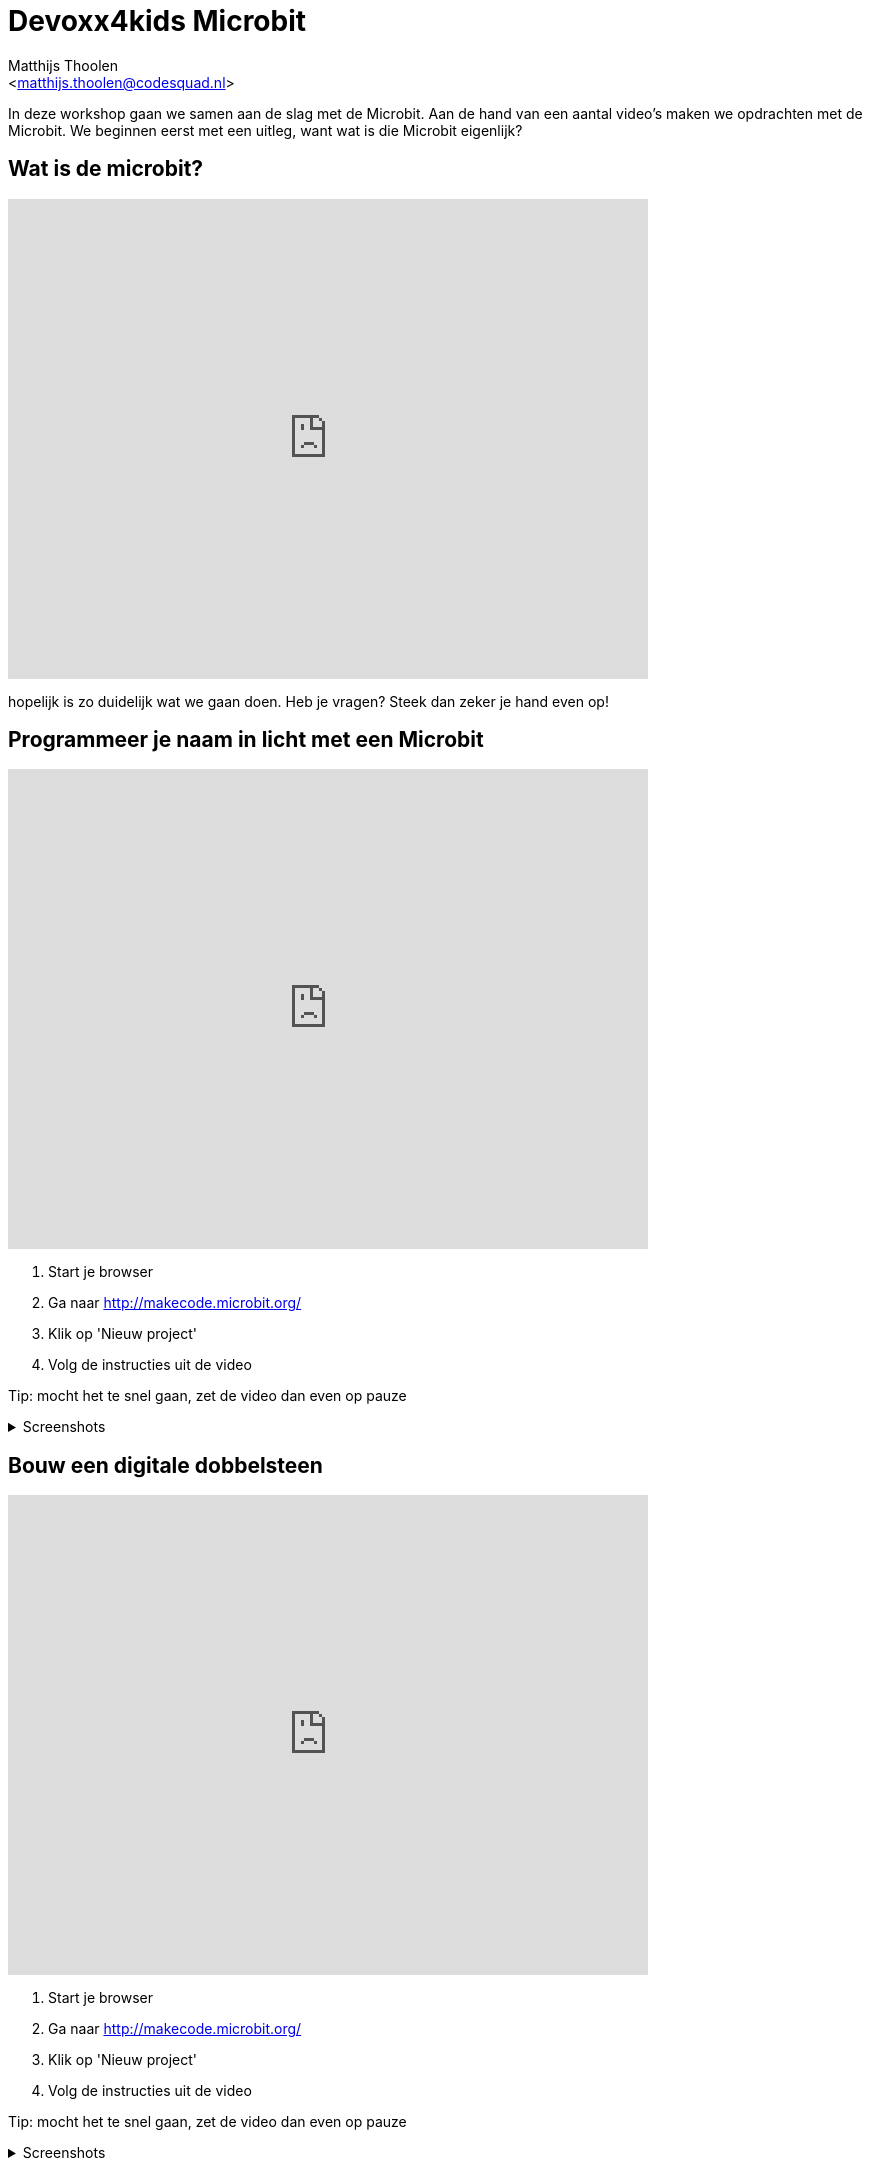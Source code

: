 = Devoxx4kids Microbit 
:Author:    Matthijs Thoolen  
:Email:     <matthijs.thoolen@codesquad.nl>
:Revision:  0.1

:toc:
:toc-title: Inhoud
:description: Devoxx4kids Microbit workshop 
:figure-caption!:

In deze workshop gaan we samen aan de slag met de Microbit. Aan de hand van een aantal video's maken we opdrachten met de Microbit. We beginnen eerst met een uitleg, want wat is die Microbit eigenlijk? 

== Wat is de microbit?

video::0EUzE_Q3W98[youtube,options="modest",width=640,height=480]

hopelijk is zo duidelijk wat we gaan doen. Heb je vragen? Steek dan zeker je hand even op!

== Programmeer je naam in licht met een Microbit

video::ey6bCUwgXlg[youtube,options="modest",width=640,height=480,start=166]

. Start je browser
. Ga naar http://makecode.microbit.org/
. Klik op 'Nieuw project'
. Volg de instructies uit de video

Tip: mocht het te snel gaan, zet de video dan even op pauze

.Screenshots
[%collapsible]
====
.Stap 1
image::images/programmeer-je-naam-in-licht-met-een-microbit/stap1.png[]
.Stap 2
image::images/programmeer-je-naam-in-licht-met-een-microbit/stap2.png[]
.Stap 3
image::images/programmeer-je-naam-in-licht-met-een-microbit/stap3.png[]
.Stap 4
image::images/programmeer-je-naam-in-licht-met-een-microbit/stap4.png[]
.Stap 5
image::images/programmeer-je-naam-in-licht-met-een-microbit/stap5.png[]
.Stap 6
image::images/programmeer-je-naam-in-licht-met-een-microbit/stap6.png[]
.Stap 7
image::images/programmeer-je-naam-in-licht-met-een-microbit/stap7.png[]
.Stap 8
image::images/programmeer-je-naam-in-licht-met-een-microbit/stap8.png[]
====

== Bouw een digitale dobbelsteen 

video::pY1bqTaSaJM[youtube,options="modest",width=640,height=480]

. Start je browser
. Ga naar http://makecode.microbit.org/
. Klik op 'Nieuw project'
. Volg de instructies uit de video

Tip: mocht het te snel gaan, zet de video dan even op pauze

.Screenshots
[%collapsible]
====
.Stap 1
image::images/bouw-een-digitale-dobbelsteen/stap1.png[]
.Stap 2
image::images/bouw-een-digitale-dobbelsteen/stap2.png[]
.Stap 3
image::images/bouw-een-digitale-dobbelsteen/stap3.png[]
.Stap 4
image::images/bouw-een-digitale-dobbelsteen/stap4.png[]
.Stap 5
image::images/bouw-een-digitale-dobbelsteen/stap5.png[]
.Stap 6
image::images/bouw-een-digitale-dobbelsteen/stap6.png[]
.Stap 7
image::images/bouw-een-digitale-dobbelsteen/stap7.png[]
.Stap 8
image::images/bouw-een-digitale-dobbelsteen/stap8.png[]
.Stap 9
image::images/bouw-een-digitale-dobbelsteen/stap9.png[]
.Stap 10
image::images/bouw-een-digitale-dobbelsteen/stap10.png[]
.Stap 11
image::images/bouw-een-digitale-dobbelsteen/stap11.png[]
====

== vierde video

beschrijving bij derde video

== vijfde video

beschrijving bij derde video

== zesde video

beschrijving bij derde video

== extra opdrachten

mogelijke extra opdrachten

